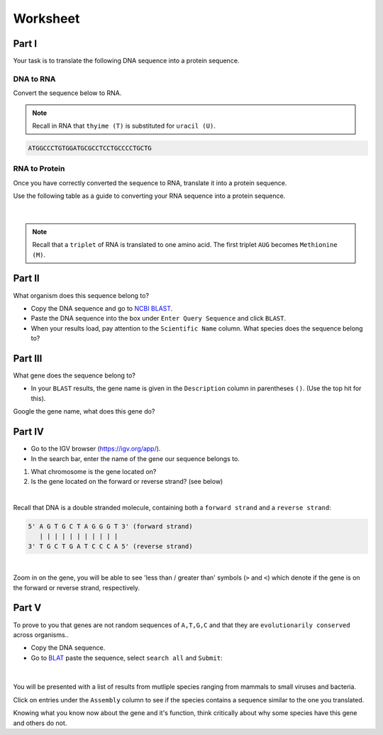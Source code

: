 Worksheet 
---------

Part I
++++++

Your task is to translate the following DNA sequence into a protein sequence.

DNA to RNA
##########

Convert the sequence below to RNA.

.. note::

    Recall in RNA that ``thyime (T)`` is substituted for ``uracil (U)``. 

.. code-block:: bash

    ATGGCCCTGTGGATGCGCCTCCTGCCCCTGCTG

RNA to Protein
##############

Once you have correctly converted the sequence to RNA, translate it into a protein sequence.

Use the following table as a guide to converting your RNA sequence into a protein sequence.

.. figure:: /_static/images/translation_table.png
   :figwidth: 700px
   :target: /_static/images/translation_table.png
   :align: center

|

.. note::

    Recall that a ``triplet`` of RNA is translated to one amino acid. The first triplet ``AUG`` becomes ``Methionine (M)``.

Part II
+++++++

What organism does this sequence belong to? 

* Copy the DNA sequence and go to `NCBI BLAST <https://blast.ncbi.nlm.nih.gov/Blast.cgi?PROGRAM=blastn&PAGE_TYPE=BlastSearch&LINK_LOC=blasthome>`_.

* Paste the DNA sequence into the box under ``Enter Query Sequence`` and click ``BLAST``.

* When your results load, pay attention to the ``Scientific Name`` column. What species does the sequence belong to?

Part III
++++++++

What gene does the sequence belong to?

* In your ``BLAST`` results, the gene name is given in the ``Description`` column in parentheses ``()``. (Use the top hit for this).

Google the gene name, what does this gene do?

Part IV
+++++++

* Go to the IGV browser (`https://igv.org/app/ <https://igv.org/app/>`_).

* In the search bar, enter the name of the gene our sequence belongs to. 

1. What chromosome is the gene located on? 

2. Is the gene located on the forward or reverse strand? (see below)

|

Recall that DNA is a double stranded molecule, containing both a ``forward strand`` and a ``reverse strand``:

.. code-block:: bash

    5' A G T G C T A G G G T 3' (forward strand)
       | | | | | | | | | | |
    3' T G C T G A T C C C A 5' (reverse strand)

|

Zoom in on the gene, you will be able to see 'less than / greater than' symbols (``>`` and ``<``) which denote if the gene is on the forward or reverse strand, respectively.

Part V
++++++

To prove to you that genes are not random sequences of ``A,T,G,C`` and that they are ``evolutionarily conserved`` across organisms.. 

* Copy the DNA sequence. 

* Go to `BLAT <https://genome.ucsc.edu/cgi-bin/hgBlat>`_ paste the sequence, select ``search all`` and ``Submit``:

.. figure:: /_static/images/blat.png
   :figwidth: 700px
   :target: /_static/images/blat.png
   :align: center

|

You will be presented with a list of results from mutliple species ranging from mammals to small viruses and bacteria. 

Click on entries under the ``Assembly`` column to see if the species contains a sequence similar to the one you translated. 

Knowing what you know now about the gene and it's function, think critically about why some species have this gene and others do not. 